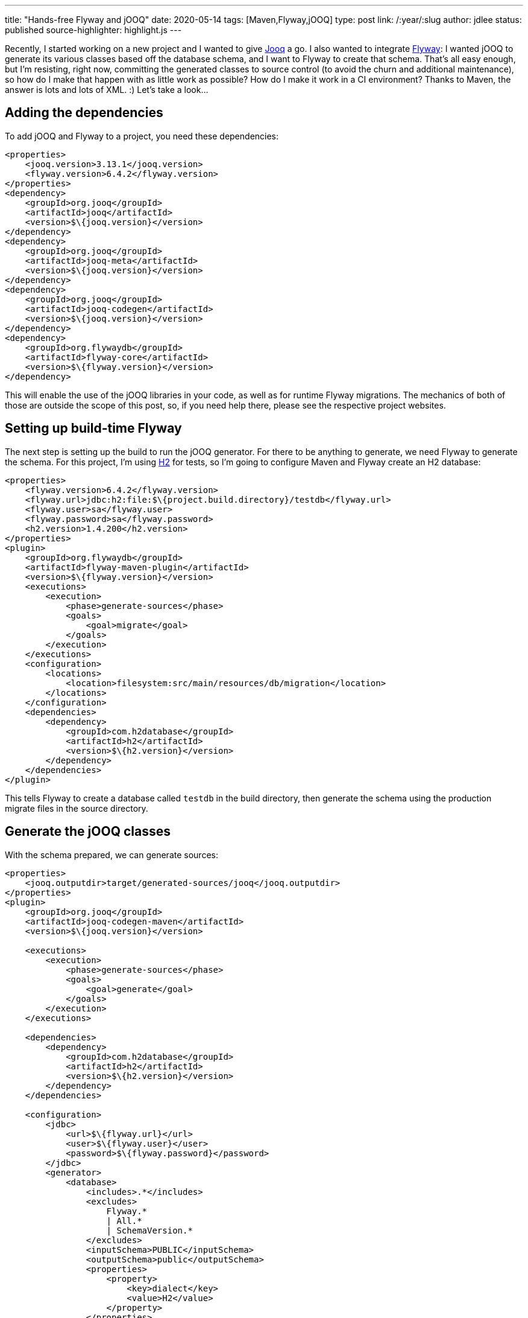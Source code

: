 ---
title: "Hands-free Flyway and jOOQ"
date: 2020-05-14
tags: [Maven,Flyway,jOOQ]
type: post
link: /:year/:slug
author: jdlee
status: published
source-highlighter: highlight.js
---

Recently, I started working on a new project and I wanted to give https://www.jooq.org/[Jooq] a go. I also wanted to integrate
https://flywaydb.org/[Flyway]: I wanted jOOQ to generate its various classes based off the database schema, and I want to
Flyway to create that schema. That's all easy enough, but I'm resisting, right now, committing the generated classes to source
control (to avoid the churn and additional maintenance), so how do I make that happen with as little work as possible? How do I make
it work in a CI environment? Thanks to Maven, the answer is lots and lots of XML. :) Let's take a look...

// more

== Adding the dependencies
To add jOOQ and Flyway to a project, you need these dependencies:

[source,xml]
----
<properties>
    <jooq.version>3.13.1</jooq.version>
    <flyway.version>6.4.2</flyway.version>
</properties>
<dependency>
    <groupId>org.jooq</groupId>
    <artifactId>jooq</artifactId>
    <version>$\{jooq.version}</version>
</dependency>
<dependency>
    <groupId>org.jooq</groupId>
    <artifactId>jooq-meta</artifactId>
    <version>$\{jooq.version}</version>
</dependency>
<dependency>
    <groupId>org.jooq</groupId>
    <artifactId>jooq-codegen</artifactId>
    <version>$\{jooq.version}</version>
</dependency>
<dependency>
    <groupId>org.flywaydb</groupId>
    <artifactId>flyway-core</artifactId>
    <version>$\{flyway.version}</version>
</dependency>
----

This will enable the use of the jOOQ libraries in your code, as well as for runtime Flyway migrations. The mechanics of both of those are
outside the scope of this post, so, if you need help there, please see the respective project websites.

== Setting up build-time Flyway
The next step is setting up the build to run the jOOQ generator. For there to be anything to generate, we need Flyway to generate the schema.
For this project, I'm using https://www.h2database.com[H2] for tests, so I'm going to configure Maven and Flyway create an H2 database:

[source,xml]
----
<properties>
    <flyway.version>6.4.2</flyway.version>
    <flyway.url>jdbc:h2:file:$\{project.build.directory}/testdb</flyway.url>
    <flyway.user>sa</flyway.user>
    <flyway.password>sa</flyway.password>
    <h2.version>1.4.200</h2.version>
</properties>
<plugin>
    <groupId>org.flywaydb</groupId>
    <artifactId>flyway-maven-plugin</artifactId>
    <version>$\{flyway.version}</version>
    <executions>
        <execution>
            <phase>generate-sources</phase>
            <goals>
                <goal>migrate</goal>
            </goals>
        </execution>
    </executions>
    <configuration>
        <locations>
            <location>filesystem:src/main/resources/db/migration</location>
        </locations>
    </configuration>
    <dependencies>
        <dependency>
            <groupId>com.h2database</groupId>
            <artifactId>h2</artifactId>
            <version>$\{h2.version}</version>
        </dependency>
    </dependencies>
</plugin>
----

This tells Flyway to create a database called `testdb` in the build directory, then generate the schema using the
production migrate files in the source directory.

== Generate the jOOQ classes
With the schema prepared, we can generate sources:

[source,xml]
----
<properties>
    <jooq.outputdir>target/generated-sources/jooq</jooq.outputdir>
</properties>
<plugin>
    <groupId>org.jooq</groupId>
    <artifactId>jooq-codegen-maven</artifactId>
    <version>$\{jooq.version}</version>

    <executions>
        <execution>
            <phase>generate-sources</phase>
            <goals>
                <goal>generate</goal>
            </goals>
        </execution>
    </executions>

    <dependencies>
        <dependency>
            <groupId>com.h2database</groupId>
            <artifactId>h2</artifactId>
            <version>$\{h2.version}</version>
        </dependency>
    </dependencies>

    <configuration>
        <jdbc>
            <url>$\{flyway.url}</url>
            <user>$\{flyway.user}</user>
            <password>$\{flyway.password}</password>
        </jdbc>
        <generator>
            <database>
                <includes>.*</includes>
                <excludes>
                    Flyway.*
                    | All.*
                    | SchemaVersion.*
                </excludes>
                <inputSchema>PUBLIC</inputSchema>
                <outputSchema>public</outputSchema>
                <properties>
                    <property>
                        <key>dialect</key>
                        <value>H2</value>
                    </property>
                </properties>
            </database>
            <target>
                <packageName>com.example.backend.models.jooq</packageName>
                <directory>$\{jooq.outputdir}</directory>
            </target>
        </generator>
    </configuration>
</plugin>
----

Now, when we run `mvn compile`, Flyway creates an H2 database, and builds the schema, then jOOQ
generates all of its files in `target/generated-sources/jooq`.

== Adding generated classes to the build
All of that's pretty cool, until...
you try to use those classes in your project. Neither Maven nor your IDE will be able to see them
just yet. There's one more large block of XML we need to add:

[source,xml]
----
<plugin>
    <groupId>org.codehaus.mojo</groupId>
    <artifactId>build-helper-maven-plugin</artifactId>
    <version>3.1.0</version>
    <executions>
        <execution>
            <phase>generate-sources</phase>
            <goals>
                <goal>add-source</goal>
            </goals>
            <configuration>
                <sources>
                    <source>$\{jooq.outputdir}</source>
                </sources>
            </configuration>
        </execution>
    </executions>
</plugin>
----

Using the https://www.mojohaus.org/build-helper-maven-plugin/[Build Helper plugin], we add jOOQ's output directory to
the build, and we're in business.

== Closing note
One last note: if you make changes to the Flyway migrate file, you'll need to execute a `mvn clean` to remove the test
database and any Flyway checksum caches. If you don't, your build will fail.

All of this _does_ add a bit to the build process, but, for me, so far it's justified. As I make changes to the schema,
my jOOQ classes are automatically recreated, and the test database is brought up to date.
